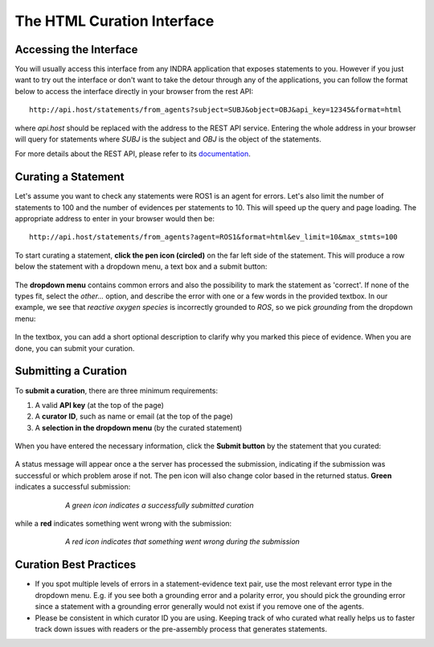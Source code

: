 The HTML Curation Interface
======================================
Accessing the Interface
-----------------------
You will usually access this interface from any INDRA application that
exposes statements to you. However if you just want to try out the interface
or don't want to take the detour through any of the applications, you can
follow the format below to access the interface directly in your browser from
the rest API::

    http://api.host/statements/from_agents?subject=SUBJ&object=OBJ&api_key=12345&format=html

where *api.host* should be replaced with the address to the REST API service.
Entering the whole address in your browser will query for statements where
*SUBJ* is the subject and *OBJ* is the object of the statements.

For more details about the REST API, please refer to its `documentation`__.

.. _restAPIdocsHTML: https://github.com/indralab/indra_db/tree/master/rest_api/README.md#example-2

__ _restAPIdocsHTML

Curating a Statement
--------------------
Let's assume you want to check any statements were ROS1 is an agent for
errors. Let's also limit the number of statements to 100 and the number of
evidences per statements to 10. This will speed up the query and page loading.
The appropriate address to enter in your browser would then be::

    http://api.host/statements/from_agents?agent=ROS1&format=html&ev_limit=10&max_stmts=100

To start curating a statement, **click the pen icon (circled)** on the far left
side of the statement. This will produce a row below the statement with a
dropdown menu, a text box and a submit button:

.. figure:: images/curation_row_created_circled.png
    :align: center
    :figwidth: 75 %

The **dropdown menu** contains common errors and also the possibility to mark the
statement as 'correct'. If none of the types fit, select the *other...*
option, and describe the error with one or a few words in the provided
textbox. In our example, we see that *reactive oxygen species* is incorrectly
grounded to *ROS*, so we pick *grounding* from the dropdown menu:

.. figure:: images/curation_select_error_circled.png
    :align: center
    :figwidth: 75 %

In the textbox, you can add a short optional description to clarify why you
marked this piece of evidence. When you are done, you can submit your curation.

Submitting a Curation
---------------------
To **submit a curation**, there are three minimum requirements:

1) A valid **API key** (at the top of the page)
2) A **curator ID**, such as name or email (at the top of the page)
3) A **selection in the dropdown menu** (by the curated statement)

.. figure:: images/apikey_curatorID.png
    :align: center
    :figwidth: 75 %

When you have entered the necessary information, click the **Submit button** by
the statement that you curated:

.. figure:: images/curation_submit_circled.png
    :align: center
    :figwidth: 75 %

A status message will appear once a the server has processed the submission,
indicating if the submission was successful or which problem arose if not.
The pen icon will also change color based in the returned status. **Green**
indicates a successful submission:

.. figure:: images/curation_submitted_successfully.png
    :align: center
    :figwidth: 75 %

    *A green icon indicates a successfully submitted curation*

while a **red** indicates something went wrong with the submission:

.. figure:: images/bad_submission.png
    :align: center
    :figwidth: 75 %

    *A red icon indicates that something went wrong during the submission*

Curation Best Practices
-----------------------
- If you spot multiple levels of errors in a statement-evidence text pair,
  use the most relevant error type in the dropdown menu. E.g. if you see both
  a grounding error and a polarity error, you should pick the grounding
  error since a statement with a grounding error generally would not exist
  if you remove one of the agents.
- Please be consistent in which curator ID you are using. Keeping track of who
  curated what really helps us to faster track down issues with readers or
  the pre-assembly process that generates statements.
